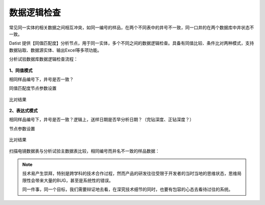 ﻿.. DataLogic

数据逻辑检查
====================================
常见同一实体的相关数据之间相互冲突，如同一编号的样品，在两个不同表中的井号不一致，同一口井的在两个数据库中井状态不一致。

Datist 提供【同值匹配度】分析节点，用于同一实体，多个不同之间的数据逻辑检查。具备有同值比较、条件比对两种模式，支持数据钻取、数据源实体、输出Excel等多项功能。

分析试验数据库数据逻辑检查流程：

.. figure:: images/DataLogic01.png
     :align: center
     :figwidth: 90% 
     :name: plate 
	 
**1、同值模式**

相同样品编号下，井号是否一致？

同值匹配度节点参数设置

.. figure:: images/DataLogic02.png
     :align: center
     :figwidth: 90% 
     :name: plate 	 
  
比对结果
 
.. figure:: images/DataLogic03.png
     :align: center
     :figwidth: 90% 
     :name: plate 	 
	 
**2、表达式模式**

相同样品编号下，井号是否一致？逻辑上，送样日期是否早分析日期？（完钻深度、正钻深度？）

节点参数设置	 
	 
.. figure:: images/DataLogic04.png
     :align: center
     :figwidth: 90% 
     :name: plate 	 
	 	 
比对结果
	 
.. figure:: images/DataLogic05.png
     :align: center
     :figwidth: 90% 
     :name: plate 	 
 
扫描电镜数据表与分析试验主数据表比较，相同编号而井名不一致的样品数据：
 
.. figure:: images/DataLogic06.png
     :align: center
     :figwidth: 90% 
     :name: plate 	 
	 
.. note::

   技术易产生崇拜，特别是跨学科的技术合作过程，然而产品的研发往往受限于开发者的当时当地的思维状态，思维局限性会带来大量的BUG，甚至是系统性的错误。
   
   同一件事，同一个目标，我们需要辩证地去看，在深究技术细节的同时，也要有包容的心态去看待过往的系统。